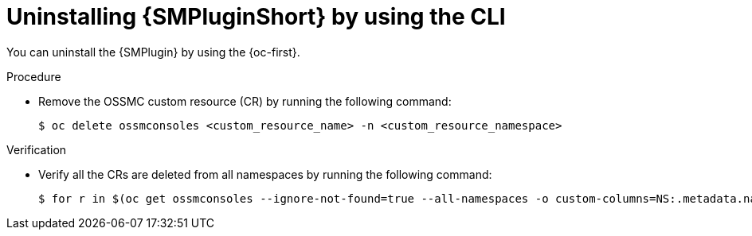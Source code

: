 // Module included in the following assemblies:
//
// * service-mesh-docs-main/observability/kiali/ossm-console-plugin.adoc

:_mod-docs-content-type: PROCEDURE
[id="ossm-uninstall-console-plugin-ocp-cli_{context}"]
= Uninstalling {SMPluginShort} by using the CLI

You can uninstall the {SMPlugin} by using the {oc-first}.

.Procedure

* Remove the OSSMC custom resource (CR) by running the following command:
+
[source,terminal]
----
$ oc delete ossmconsoles <custom_resource_name> -n <custom_resource_namespace>
----

.Verification

* Verify all the CRs are deleted from all namespaces by running the following command:
+
[source,terminal]
----
$ for r in $(oc get ossmconsoles --ignore-not-found=true --all-namespaces -o custom-columns=NS:.metadata.namespace,N:.metadata.name --no-headers | sed 's/  */:/g'); do oc delete ossmconsoles -n $(echo $r|cut -d: -f1) $(echo $r|cut -d: -f2); done
----

